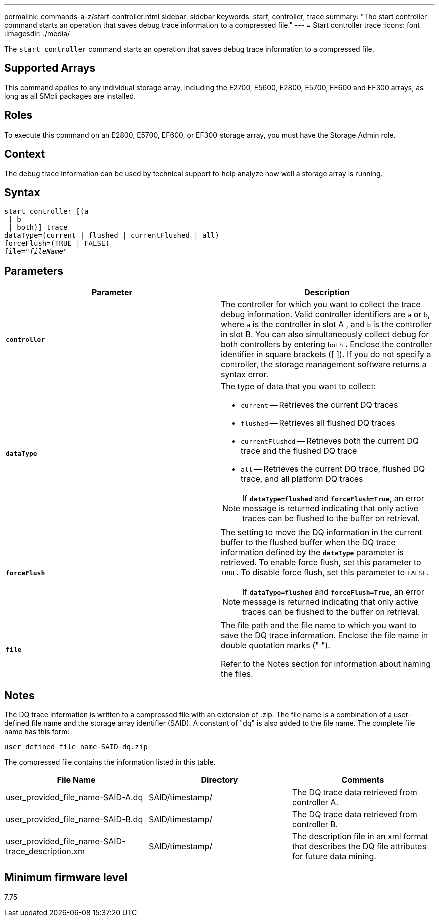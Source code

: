 ---
permalink: commands-a-z/start-controller.html
sidebar: sidebar
keywords: start, controller, trace
summary: "The start controller command starts an operation that saves debug trace information to a compressed file."
---
= Start controller trace
:icons: font
:imagesdir: ./media/

[.lead]
The `start controller` command starts an operation that saves debug trace information to a compressed file.

== Supported Arrays

This command applies to any individual storage array, including the E2700, E5600, E2800, E5700, EF600 and EF300 arrays, as long as all SMcli packages are installed.

== Roles

To execute this command on an E2800, E5700, EF600, or EF300 storage array, you must have the Storage Admin role.

== Context

The debug trace information can be used by technical support to help analyze how well a storage array is running.

== Syntax
[subs=+macros]
----
start controller [(a
 | b
 | both)] trace
dataType=(current | flushed | currentFlushed | all)
forceFlush=(TRUE | FALSE)
pass:quotes[file="_fileName_]"
----

== Parameters

[cols="2*",options="header"]
|===
| Parameter| Description
a|
`*controller*`
a|
The controller for which you want to collect the trace debug information. Valid controller identifiers are `a` or `b`, where `a` is the controller in slot A , and `b` is the controller in slot B. You can also simultaneously collect debug for both controllers by entering `both` . Enclose the controller identifier in square brackets ([ ]). If you do not specify a controller, the storage management software returns a syntax error.
a|
`*dataType*`
a|
The type of data that you want to collect:

* `current` -- Retrieves the current DQ traces
* `flushed` -- Retrieves all flushed DQ traces
* `currentFlushed` -- Retrieves both the current DQ trace and the flushed DQ trace
* `all` -- Retrieves the current DQ trace, flushed DQ trace, and all platform DQ traces

[NOTE]
====
If `*dataType=flushed*` and `*forceFlush=True*`, an error message is returned indicating that only active traces can be flushed to the buffer on retrieval.
====

a|
`*forceFlush*`
a|
The setting to move the DQ information in the current buffer to the flushed buffer when the DQ trace information defined by the `*dataType*` parameter is retrieved. To enable force flush, set this parameter to `TRUE`. To disable force flush, set this parameter to `FALSE`.

[NOTE]
====
If `*dataType=flushed*` and `*forceFlush=True*`, an error message is returned indicating that only active traces can be flushed to the buffer on retrieval.
====

a|
`*file*`
a|
The file path and the file name to which you want to save the DQ trace information. Enclose the file name in double quotation marks (" ").

Refer to the Notes section for information about naming the files.

|===

== Notes

The DQ trace information is written to a compressed file with an extension of .zip. The file name is a combination of a user-defined file name and the storage array identifier (SAID). A constant of "dq" is also added to the file name. The complete file name has this form:

----
user_defined_file_name-SAID-dq.zip
----

The compressed file contains the information listed in this table.

[cols="3*",options="header"]
|===
| File Name| Directory| Comments
a|
user_provided_file_name-SAID-A.dq
a|
SAID/timestamp/
a|
The DQ trace data retrieved from controller A.
a|
user_provided_file_name-SAID-B.dq
a|
SAID/timestamp/
a|
The DQ trace data retrieved from controller B.
a|
user_provided_file_name-SAID-trace_description.xm
a|
SAID/timestamp/
a|
The description file in an xml format that describes the DQ file attributes for future data mining.
|===

== Minimum firmware level

7.75

